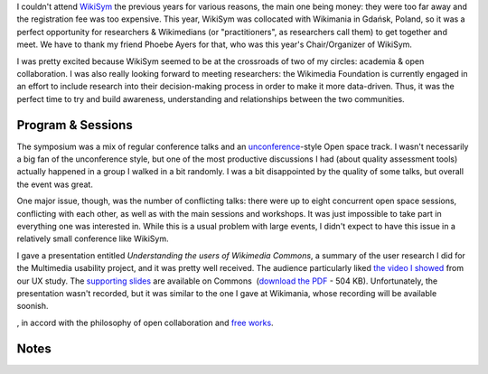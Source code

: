 .. title: WikiSym 2010
.. slug: wikisym2010
.. date: 2010-07-28 01:46:36
.. tags: Multimedia usability,Wikimedia
.. description: 
.. excerpt: Three weeks ago, I attended the WikiSym conference, an academic symposium about wikis & open collaboration. Its collocation with Wikimania, a community event, was a great opportunity for researchers and Wikimedians to meet, build understanding and collaborate.

I couldn't attend \ `WikiSym <http://www.wikisym.org/ws2010>`__ the previous years for various reasons, the main one being money: they were too far away and the registration fee was too expensive. This year, WikiSym was collocated with Wikimania in Gdańsk, Poland, so it was a perfect opportunity for researchers & Wikimedians (or "practitioners", as researchers call them) to get together and meet. We have to thank my friend Phoebe Ayers for that, who was this year's Chair/Organizer of WikiSym.

I was pretty excited because WikiSym seemed to be at the crossroads of two of my circles: academia & open collaboration. I was also really looking forward to meeting researchers: the Wikimedia Foundation is currently engaged in an effort to include research into their decision-making process in order to make it more data-driven. Thus, it was the perfect time to try and build awareness, understanding and relationships between the two communities.

Program & Sessions
==================

The symposium was a mix of regular conference talks and an `unconference <http://en.wikipedia.org/wiki/Unconference>`__-style Open space track. I wasn't necessarily a big fan of the unconference style, but one of the most productive discussions I had (about quality assessment tools) actually happened in a group I walked in a bit randomly. I was a bit disappointed by the quality of some talks, but overall the event was great.

One major issue, though, was the number of conflicting talks: there were up to eight concurrent open space sessions, conflicting with each other, as well as with the main sessions and workshops. It was just impossible to take part in everything one was interested in. While this is a usual problem with large events, I didn't expect to have this issue in a relatively small conference like WikiSym.

I gave a presentation entitled *Understanding the users of Wikimedia Commons*, a summary of the user research I did for the Multimedia usability project, and it was pretty well received. The audience particularly liked `the video I showed <http://guillaumepaumier.com/2010/07/23/wikimedia-multimedia-ux-testing-videos/>`__ from our UX study. The `supporting slides <http://commons.wikimedia.org/wiki/File:Guillaume_Paumier_-_Understanding_the_users_of_Wikimedia_Commons_-_WikiSym_2010.pdf>`__ are available on Commons  (`download the PDF <http://upload.wikimedia.org/wikipedia/commons/7/7b/Guillaume_Paumier_-_Understanding_the_users_of_Wikimedia_Commons_-_WikiSym_2010.pdf>`__ - 504 KB). Unfortunately, the presentation wasn't recorded, but it was similar to the one I gave at Wikimania, whose recording will be available soonish.

, in accord with the philosophy of open collaboration and `free works <http://freedomdefined.org>`__.

Notes
=====
